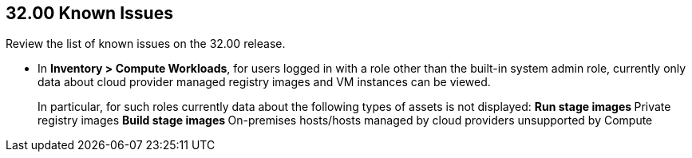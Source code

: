 == 32.00 Known Issues

Review the list of known issues on the 32.00 release.

// Note that when we add a known issue, you have to then update this page to include the "Fixed in xx.xx.xxx" for the known issue when it is fixed subsequently. Fixed issues in a given release are documented in the 31.xx adoc file and indicated as fixed on this page (if it was identified as a known issue earlier).

//CWP-53375
* In *Inventory > Compute Workloads*, for users logged in with a role other than the built-in system admin role, currently only data about cloud provider managed registry images and VM instances can be viewed.
+
In particular, for such roles currently data about the following types of assets is not displayed:
** Run stage images
** Private registry images
** Build stage images
** On-premises hosts/hosts managed by cloud providers unsupported by Compute
